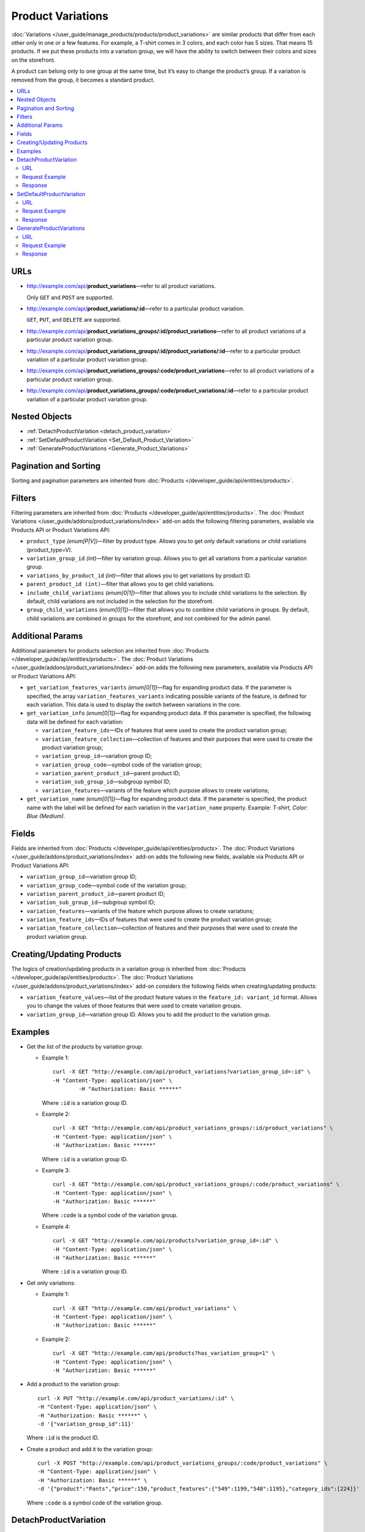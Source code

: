 ******************
Product Variations
******************

:doc:`Variations </user_guide/manage_products/products/product_variations>` are similar products that differ from each other only in one or a few features. For example, a T-shirt comes in 3 colors, and each color has 5 sizes. That means 15 products. If we put these products into a variation group, we will have the ability to switch between their colors and sizes on the storefront.

A product can belong only to one group at the same time, but it’s easy to change the product’s group. If a variation is removed from the group, it becomes a standard product. 

.. contents::
   :backlinks: none
   :local:


URLs
====

* http://example.com/api/**product_variations**—refer to all product variations. 

  Only ``GET`` and ``POST`` are supported.

* http://example.com/api/**product_variations/:id**—refer to a particular product variation. 

  ``GET``, ``PUT``, and ``DELETE`` are supported.

* http://example.com/api/**product_variations_groups/:id/product_variations**—refer to all product variations of a particular product variation group.

* http://example.com/api/**product_variations_groups/:id/product_variations/:id**—refer to a particular product variation of a particular product variation group.

* http://example.com/api/**product_variations_groups/:code/product_variations**—refer to all product variations of a particular product variation group.

* http://example.com/api/**product_variations_groups/:code/product_variations/:id**—refer to a particular product variation of a particular product variation group.


Nested Objects
==============

* :ref:`DetachProductVariation <detach_product_variation>`

* :ref:`SetDefaultProductVariation <Set_Default_Product_Variation>`

* :ref:`GenerateProductVariations <Generate_Product_Variations>`


Pagination and Sorting
======================

Sorting and pagination parameters are inherited from :doc:`Products </developer_guide/api/entities/products>`.


Filters
=======

Filtering parameters are inherited from :doc:`Products </developer_guide/api/entities/products>`. The :doc:`Product Variations </user_guide/addons/product_variations/index>` add-on adds the following filtering parameters, available via Products API or Product Variations API:

* ``product_type`` *(enum[P|V])*—filter by product type. Allows you to get only default variations or child variations (product_type=V).

* ``variation_group_id`` *(int)*—filter by variation group. Allows you to get all variations from a particular variation group.

* ``variations_by_product_id`` *(int)*—filter that allows you to get variations by product ID.

* ``parent_product_id (int)``—filter that allows you to get child variations.

* ``include_child_variations`` *(enum[0|1])*—filter that allows you to include child variations to the selection. By default, child variations are not included in the selection for the storefront.

* ``group_child_variations`` *(enum[0|1])*—filter that allows you to combine child variations in groups. By default, child variations are combined in groups for the storefront, and not combined for the admin panel.


Additional Params
=================

Additional parameters for products selection are inherited from :doc:`Products </developer_guide/api/entities/products>`. The :doc:`Product Variations </user_guide/addons/product_variations/index>` add-on adds the following new parameters, available via Products API or Product Variations API:

* ``get_variation_features_variants`` *(enum[0|1])*—flag for expanding product data. If the parameter is specified, the array ``variation_features_variants`` indicating possible variants of the feature, is defined for each variation. This data is used to display the switch between variations in the core.

* ``get_variation_info`` *(enum[0|1])*—flag for expanding product data. If this parameter is specified, the following data will be defined for each variation:

  * ``variation_feature_ids``—IDs of features that were used to create the product variation group;

  * ``variation_feature_collection``—collection of features and their purposes that were used to create the product variation group;

  * ``variation_group_id``—variation group ID;

  * ``variation_group_code``—symbol code of the variation group;

  * ``variation_parent_product_id``—parent product ID;

  * ``variation_sub_group_id``—subgroup symbol ID;

  * ``variation_features``—variants of the feature which purpose allows to create variations;

* ``get_variation_name`` *(enum[0|1])*—flag for expanding product data. If the parameter is specified, the product name with the label will be defined for each variation in the ``variation_name`` property. Example: *T-shirt, Color: Blue (Medium)*.


Fields
======

Fields are inherited from :doc:`Products </developer_guide/api/entities/products>`. The :doc:`Product Variations </user_guide/addons/product_variations/index>` add-on adds the following new fields, available via Products API or Product Variations API:

* ``variation_group_id``—variation group ID; 

* ``variation_group_code``—symbol code of the variation group;

* ``variation_parent_product_id``—parent product ID;

* ``variation_sub_group_id``—subgroup symbol ID;

* ``variation_features``—variants of the feature which purpose allows to create variations;

* ``variation_feature_ids``—IDs of features that were used to create the product variation group;

* ``variation_feature_collection``—collection of features and their purposes that were used to create the product variation group.


Creating/Updating Products
==========================

The logics of creation/updating products in a variation group is inherited from :doc:`Products </developer_guide/api/entities/products>`. The :doc:`Product Variations </user_guide/addons/product_variations/index>` add-on considers the following fields when creating/updating products:

* ``variation_feature_values``—list of the product feature values in the ``feature_id: variant_id`` format. Allows you to change the values of those features that were used to create variation groups. 

* ``variation_group_id``—variation group ID. Allows you to add the product to the variation group.


Examples
========

* Get the list of the products by variation group:

  * Example 1::

    	curl -X GET "http://example.com/api/product_variations?variation_group_id=:id" \
     	-H "Content-Type: application/json" \
 		-H "Authorization: Basic ******"

    Where ``:id`` is a variation group ID.

  * Example 2::

		curl -X GET "http://example.com/api/product_variations_groups/:id/product_variations" \
 		-H "Content-Type: application/json" \
 		-H "Authorization: Basic ******"

    Where ``:id`` is a variation group ID.

  * Example 3::

		curl -X GET "http://example.com/api/product_variations_groups/:code/product_variations" \
 		-H "Content-Type: application/json" \
 		-H "Authorization: Basic ******"

    Where ``:code`` is a symbol code of the variation group.

  * Example 4::

		curl -X GET "http://example.com/api/products?variation_group_id=:id" \
 		-H "Content-Type: application/json" \
 		-H "Authorization: Basic ******"

    Where ``:id`` is a variation group ID.

* Get only variations:

  * Example 1::

		curl -X GET "http://example.com/api/product_variations" \
 		-H "Content-Type: application/json" \
 		-H "Authorization: Basic ******"

  * Example 2::

		curl -X GET "http://example.com/api/products?has_variation_group=1" \
		-H "Content-Type: application/json" \
 		-H "Authorization: Basic ******"

* Add a product to the variation group::

      curl -X PUT "http://example.com/api/product_variations/:id" \
      -H "Content-Type: application/json" \
      -H "Authorization: Basic ******" \
      -d '{"variation_group_id":11}'

  Where ``:id`` is the product ID.
  
* Create a product and add it to the variation group::

      curl -X POST "http://example.com/api/product_variations_groups/:code/product_variations" \
      -H "Content-Type: application/json" \
      -H "Authorization: Basic ******" \
      -d '{"product":"Pants","price":150,"product_features":{"549":1199,"548":1195},"category_ids":[224]}'

  Where ``:code`` is a symbol code of the variation group.

.. _detach_product_variation:


DetachProductVariation
======================

API entitie for deleting a variation from the variation group.


URL
+++

http://example.com/api/**product_variations/:id/detach_product_variation**—only ``POST`` requests are supported.


Request Example
+++++++++++++++

::

      curl -X POST "http://example.com/api/product_variations/:id/detach_product_variation" \
       -H "Content-Type: application/json" \
       -H "Authorization: Basic ******" \
       -d '{}'
 
Where ``:id`` is a product ID that has to be deleted from the product variation group.


Response
++++++++

If the request is successful, you’ll receive **201 HTTP**.

.. _Set_Default_Product_Variation:


SetDefaultProductVariation
==========================

API entitie for setting a variation as the default one.


URL
+++

http://example.com/api/**product_variations/:id/set_default_product_variation**—only ``POST`` requests are supported.


Request Example
+++++++++++++++

::

      curl -X POST "http://example.com/api/product_variations/292/set_default_product_variation" \
       -H "Content-Type: application/json" \
       -H "Authorization: Basic ******" \
       -d '{}'
 
Where ``:id`` is the ID of the new default product in the variation group.


Response
++++++++

If the request is successful, you’ll receive **201 HTTP**.

.. _Generate_Product_Variations:


GenerateProductVariations
=========================

API entitie for generating variations based on combinations of product features.

URL
+++

http://example.com/api/**product_variations/:id/generate_product_variations**—only ``POST`` requests are supported.


Request Example
+++++++++++++++

::

      curl -X POST "http://example.com/api/product_variations/:id/generate_product_variations" \
       -H "Content-Type: application/json" \
       -H "Authorization: Basic ****" \
       -d '{"combinations":[{"548":1193,"549":1200},{"548":1197,"549":1199}]}'

Where:

* ``:id`` is the ID of the product to create variations for;

* ``combinations`` is the list of the feature variants combinations in the ``feature_id: variant_id`` format.


Response
++++++++

::

	{
	   "group":{
	      "id":13,
	      "code":"PV-93ECD34F4",
	      "features":[
	         {
	            "feature_id":549,
	            "purpose":"group_catalog_item",
	            "is_purpose_create_catalog_item":true,
	            "is_purpose_create_variation_of_catalog_item":false
	         },
	         {
	            "feature_id":548,
	            "purpose":"group_variation_catalog_item",
	            "is_purpose_create_catalog_item":false,
	            "is_purpose_create_variation_of_catalog_item":true
	         }
	      ],
	      "products":[
	         {
	            "product_id":295,
	            "parent_product_id":0,
	            "company_id":1,
 	           "feature_values":[
	               {
	                  "feature_id":549,
	                  "variant_id":"1199"
	               },
	               {
	                  "feature_id":548,
	                  "variant_id":"1194"
	               }
	            ]
	         },
	         {
	            "product_id":296,
	            "parent_product_id":0,
	            "company_id":1,
	            "feature_values":[
	               {
 	                 "feature_id":549,
	                  "variant_id":"1200"
	               },
	               {
	                  "feature_id":548,
	                  "variant_id":"1193"
	               }
	            ]
	         },
	         {
	            "product_id":297,
	            "parent_product_id":295,
	            "company_id":1,
	            "feature_values":[
	               {
	                  "feature_id":549,
	                  "variant_id":"1199"
	               },
	               {
	                  "feature_id":548,
	                  "variant_id":"1197"
	               }
	            ]
	         }
	      ],
	      "created_at":1585055941,
	      "updated_at":1585055941
	   },
	   "products_status":{
	      "295":1,
	      "296":1,
	      "297":1
	   }
	}

Where:

* ``group``—object that describes a variation group. Check :doc:`this article </developer_guide/api/entities/product_variation_groups>` to find out more about the variation groups.

* ``products_status``— statuses of the result of adding the product to the variation group in the ``product_id: result`` format. The result can take on the following values:

  * *0*—no changes;

  * *1*—the product is added to the variation group;

  * *2*—the product is updated in the variation group;

  * *253*—the vendor/storefront the product belongs to does not match other products in the variation group;

  * *254*—the combination of feature variants already exists in the variation group;

  * *255*—the product does not have the feature that matches the variation group;

  * *200*—unknown error.

